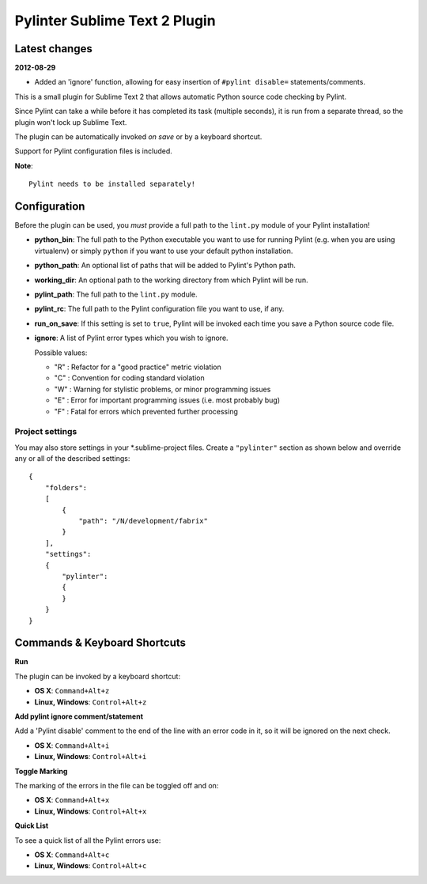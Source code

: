 Pylinter Sublime Text 2 Plugin
------------------------------

Latest changes
==============

**2012-08-29**

* Added an 'ignore' function, allowing for easy insertion of ``#pylint disable=``
  statements/comments.

This is a small plugin for Sublime Text 2 that allows automatic Python
source code checking by Pylint.

Since Pylint can take a while before it has completed its task (multiple seconds),
it is run from a separate thread, so the plugin won't lock up Sublime Text.

The plugin can be automatically invoked *on save* or by a keyboard shortcut.

Support for Pylint configuration files is included.

**Note**::

    Pylint needs to be installed separately!

Configuration
=============

Before the plugin can be used, you *must* provide a full path to the ``lint.py``
module of your Pylint installation!

* **python_bin**: The full path to the Python executable you want to use for running
  Pylint (e.g. when you are using virtualenv) or simply ``python`` if you want to use
  your default python installation.

* **python_path**: An optional list of paths that will be added to Pylint's Python path.

* **working_dir**: An optional path to the working directory from which Pylint will be run.

* **pylint_path**: The full path to the ``lint.py`` module.

* **pylint_rc**: The full path to the Pylint configuration file you want to use, if any.

* **run_on_save**: If this setting is set to ``true``, Pylint will be invoked each time
  you save a Python source code file.

* **ignore**: A list of Pylint error types which you wish to ignore.

  Possible values:

  * "R" : Refactor for a "good practice" metric violation
  * "C" : Convention for coding standard violation
  * "W" : Warning for stylistic problems, or minor programming issues
  * "E" : Error for important programming issues (i.e. most probably bug)
  * "F" : Fatal for errors which prevented further processing

Project settings
~~~~~~~~~~~~~~~~

You may also store settings in your *.sublime-project files. Create a ``"pylinter"``
section as shown below and override any or all of the described settings::

    {
        "folders":
        [
            {
                "path": "/N/development/fabrix"
            }
        ],
        "settings":
        {
            "pylinter":
            {
            }
        }
    }


Commands & Keyboard Shortcuts
=============================

**Run**

The plugin can be invoked by a keyboard shortcut:

* **OS X**: ``Command+Alt+z``
* **Linux, Windows**: ``Control+Alt+z``

**Add pylint ignore comment/statement**

Add a 'Pylint disable' comment to the end of the line with an error code in it,
so it will be ignored on the next check.

* **OS X**: ``Command+Alt+i``
* **Linux, Windows**: ``Control+Alt+i``

**Toggle Marking**

The marking of the errors in the file can be toggled off and on:

* **OS X**: ``Command+Alt+x``
* **Linux, Windows**: ``Control+Alt+x``

**Quick List**

To see a quick list of all the Pylint errors use:

* **OS X**: ``Command+Alt+c``
* **Linux, Windows**: ``Control+Alt+c``

